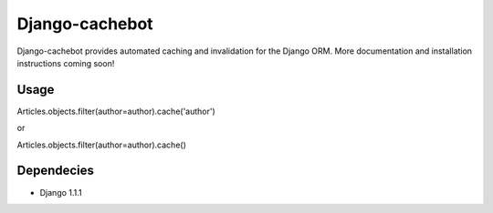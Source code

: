 Django-cachebot
=================

Django-cachebot provides automated caching and invalidation for the Django ORM. More documentation and installation instructions coming soon!

Usage
*****

Articles.objects.filter(author=author).cache('author')

or

Articles.objects.filter(author=author).cache()


Dependecies
***********

* Django 1.1.1
